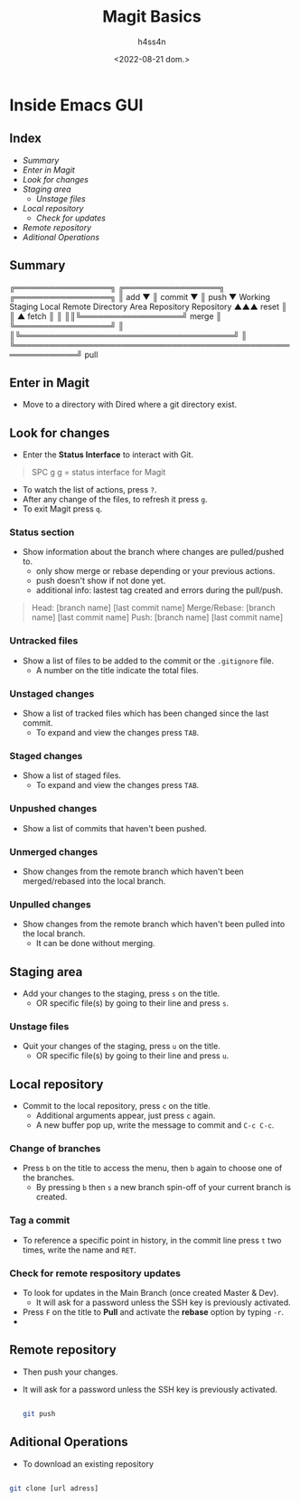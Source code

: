 #+title:    Magit Basics
#+author:   h4ss4n
#+date:     <2022-08-21 dom.>

* Inside Emacs GUI

** Index

- [[Summary]]
- [[Enter in Magit]]
- [[Look for changes]]
- [[Staging area]]
  + [[Unstage files]]
- [[Local repository]]
  + [[Check for remote respository updates][Check for updates]]
- [[Remote repository]]
- [[Aditional Operations]]


** Summary


    ╔═════════════════╗ ╔═════════════════╗ ╔═════════════════╗
    ║       add       ▼ ║     commit      ▼ ║      push       ▼
 Working            Staging              Local              Remote
Directory            Area             Repository          Repository
  ▲▲▲      reset       ║                  ║ ▲      fetch      ║ ║
  ║║╚══════════════════╝      merge       ║ ╚═════════════════╝ ║
  ║╚══════════════════════════════════════╝                     ║
  ╚═════════════════════════════════════════════════════════════╝
                              pull

** Enter in Magit

- Move to a directory with Dired where a git directory exist.

** Look for changes

- Enter the *Status Interface* to interact with Git.

#+begin_quote

   SPC g g = status interface for Magit

#+end_quote

- To watch the list of actions, press ~?~.
- After any change of the files, to refresh it press ~g~.
- To exit Magit press ~q~.

*** Status section

- Show information about the branch where changes are pulled/pushed to.
  + only show merge or rebase depending or your previous actions.
  + push doesn't show if not done yet.
  + additional info: lastest tag created and errors during the pull/push.

#+begin_quote

    Head: [branch name] [last commit name]
    Merge/Rebase: [branch name] [last commit name]
    Push: [branch name] [last commit name]

#+end_quote

*** Untracked files

- Show a list of files to be added to the commit or the =.gitignore= file.
  + A number on the title indicate the total files.

*** Unstaged changes

- Show a list of tracked files which has been changed since the last commit.
  + To expand and view the changes press ~TAB~.

*** Staged changes

- Show a list of staged files.
  + To expand and view the changes press ~TAB~.

*** Unpushed changes

- Show a list of commits that haven't been pushed.

*** Unmerged changes

- Show changes from the remote branch which haven't been merged/rebased into the local branch.

*** Unpulled changes

- Show changes from the remote branch which haven't been pulled into the local branch.
  + It can be done without merging.


** Staging area

+ Add your changes to the staging, press ~s~ on the title.
  + OR specific file(s) by going to their line and press ~s~.

*** Unstage files

- Quit your changes of the staging, press ~u~ on the title.
  + OR specific file(s) by going to their line and press ~u~.


** Local repository

- Commit to the local repository, press ~c~ on the title.
  + Additional arguments appear, just press ~c~ again.
  + A new buffer pop up, write the message to commit and ~C-c C-c~.

*** Change of branches

- Press ~b~ on the title to access the menu, then ~b~ again to choose one of the branches.
  + By pressing ~b~ then ~s~ a new branch spin-off of your current branch is created.

*** Tag a commit

- To reference a specific point in history, in the commit line press ~t~ two times, write the name and ~RET~.

*** Check for remote respository updates

- To look for updates in the Main Branch (once created Master & Dev).
  + It will ask for a password unless the SSH key is previously activated.
- Press ~F~ on the title to *Pull* and activate the *rebase* option by typing ~-r~.
-


** Remote repository

- Then push your changes.
- It will ask for a password unless the SSH key is previously activated.

   #+begin_src bash

    git push

   #+end_src


** Aditional Operations

- To download an existing repository

#+begin_src bash

    git clone [url adress]

#+end_src
